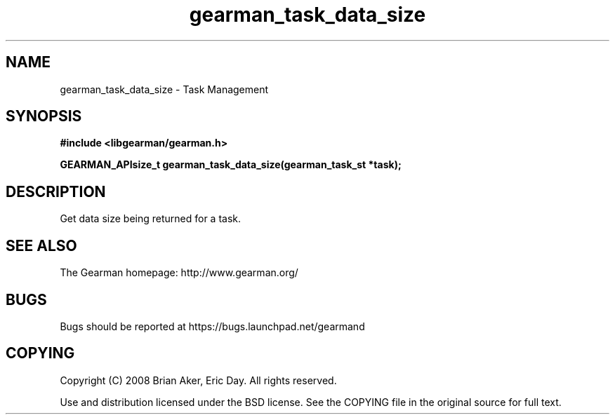 .TH gearman_task_data_size 3 2009-07-02 "Gearman" "Gearman"
.SH NAME
gearman_task_data_size \- Task Management
.SH SYNOPSIS
.B #include <libgearman/gearman.h>
.sp
.BI "GEARMAN_APIsize_t gearman_task_data_size(gearman_task_st *task);"
.SH DESCRIPTION
Get data size being returned for a task.
.SH "SEE ALSO"
The Gearman homepage: http://www.gearman.org/
.SH BUGS
Bugs should be reported at https://bugs.launchpad.net/gearmand
.SH COPYING
Copyright (C) 2008 Brian Aker, Eric Day. All rights reserved.

Use and distribution licensed under the BSD license. See the COPYING file in the original source for full text.
